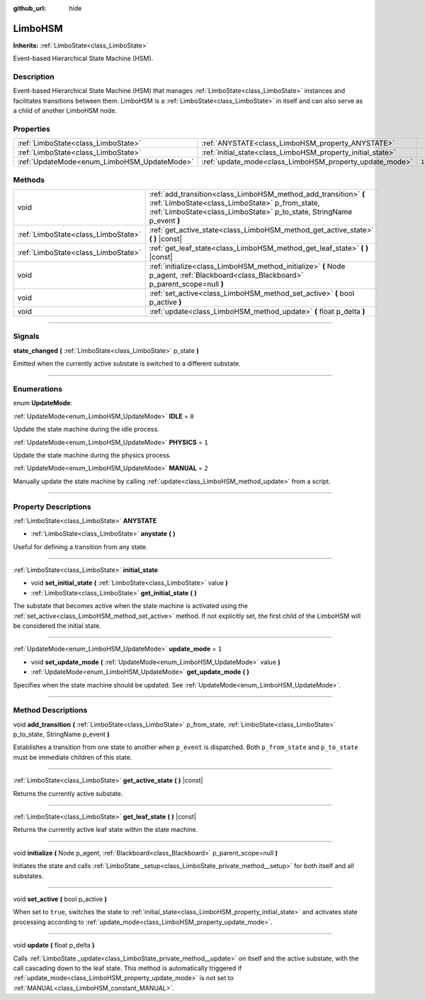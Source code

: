 :github_url: hide

.. DO NOT EDIT THIS FILE!!!
.. Generated automatically from Godot engine sources.
.. Generator: https://github.com/godotengine/godot/tree/4.2/doc/tools/make_rst.py.
.. XML source: https://github.com/godotengine/godot/tree/4.2/modules/limboai/doc_classes/LimboHSM.xml.

.. _class_LimboHSM:

LimboHSM
========

**Inherits:** :ref:`LimboState<class_LimboState>`

Event-based Hierarchical State Machine (HSM).

.. rst-class:: classref-introduction-group

Description
-----------

Event-based Hierarchical State Machine (HSM) that manages :ref:`LimboState<class_LimboState>` instances and facilitates transitions between them. LimboHSM is a :ref:`LimboState<class_LimboState>` in itself and can also serve as a child of another LimboHSM node.

.. rst-class:: classref-reftable-group

Properties
----------

.. table::
   :widths: auto

   +---------------------------------------------+-------------------------------------------------------------+-------+
   | :ref:`LimboState<class_LimboState>`         | :ref:`ANYSTATE<class_LimboHSM_property_ANYSTATE>`           |       |
   +---------------------------------------------+-------------------------------------------------------------+-------+
   | :ref:`LimboState<class_LimboState>`         | :ref:`initial_state<class_LimboHSM_property_initial_state>` |       |
   +---------------------------------------------+-------------------------------------------------------------+-------+
   | :ref:`UpdateMode<enum_LimboHSM_UpdateMode>` | :ref:`update_mode<class_LimboHSM_property_update_mode>`     | ``1`` |
   +---------------------------------------------+-------------------------------------------------------------+-------+

.. rst-class:: classref-reftable-group

Methods
-------

.. table::
   :widths: auto

   +-------------------------------------+----------------------------------------------------------------------------------------------------------------------------------------------------------------------------------------------+
   | void                                | :ref:`add_transition<class_LimboHSM_method_add_transition>` **(** :ref:`LimboState<class_LimboState>` p_from_state, :ref:`LimboState<class_LimboState>` p_to_state, StringName p_event **)** |
   +-------------------------------------+----------------------------------------------------------------------------------------------------------------------------------------------------------------------------------------------+
   | :ref:`LimboState<class_LimboState>` | :ref:`get_active_state<class_LimboHSM_method_get_active_state>` **(** **)** |const|                                                                                                          |
   +-------------------------------------+----------------------------------------------------------------------------------------------------------------------------------------------------------------------------------------------+
   | :ref:`LimboState<class_LimboState>` | :ref:`get_leaf_state<class_LimboHSM_method_get_leaf_state>` **(** **)** |const|                                                                                                              |
   +-------------------------------------+----------------------------------------------------------------------------------------------------------------------------------------------------------------------------------------------+
   | void                                | :ref:`initialize<class_LimboHSM_method_initialize>` **(** Node p_agent, :ref:`Blackboard<class_Blackboard>` p_parent_scope=null **)**                                                        |
   +-------------------------------------+----------------------------------------------------------------------------------------------------------------------------------------------------------------------------------------------+
   | void                                | :ref:`set_active<class_LimboHSM_method_set_active>` **(** bool p_active **)**                                                                                                                |
   +-------------------------------------+----------------------------------------------------------------------------------------------------------------------------------------------------------------------------------------------+
   | void                                | :ref:`update<class_LimboHSM_method_update>` **(** float p_delta **)**                                                                                                                        |
   +-------------------------------------+----------------------------------------------------------------------------------------------------------------------------------------------------------------------------------------------+

.. rst-class:: classref-section-separator

----

.. rst-class:: classref-descriptions-group

Signals
-------

.. _class_LimboHSM_signal_state_changed:

.. rst-class:: classref-signal

**state_changed** **(** :ref:`LimboState<class_LimboState>` p_state **)**

Emitted when the currently active substate is switched to a different substate.

.. rst-class:: classref-section-separator

----

.. rst-class:: classref-descriptions-group

Enumerations
------------

.. _enum_LimboHSM_UpdateMode:

.. rst-class:: classref-enumeration

enum **UpdateMode**:

.. _class_LimboHSM_constant_IDLE:

.. rst-class:: classref-enumeration-constant

:ref:`UpdateMode<enum_LimboHSM_UpdateMode>` **IDLE** = ``0``

Update the state machine during the idle process.

.. _class_LimboHSM_constant_PHYSICS:

.. rst-class:: classref-enumeration-constant

:ref:`UpdateMode<enum_LimboHSM_UpdateMode>` **PHYSICS** = ``1``

Update the state machine during the physics process.

.. _class_LimboHSM_constant_MANUAL:

.. rst-class:: classref-enumeration-constant

:ref:`UpdateMode<enum_LimboHSM_UpdateMode>` **MANUAL** = ``2``

Manually update the state machine by calling :ref:`update<class_LimboHSM_method_update>` from a script.

.. rst-class:: classref-section-separator

----

.. rst-class:: classref-descriptions-group

Property Descriptions
---------------------

.. _class_LimboHSM_property_ANYSTATE:

.. rst-class:: classref-property

:ref:`LimboState<class_LimboState>` **ANYSTATE**

.. rst-class:: classref-property-setget

- :ref:`LimboState<class_LimboState>` **anystate** **(** **)**

Useful for defining a transition from any state.

.. rst-class:: classref-item-separator

----

.. _class_LimboHSM_property_initial_state:

.. rst-class:: classref-property

:ref:`LimboState<class_LimboState>` **initial_state**

.. rst-class:: classref-property-setget

- void **set_initial_state** **(** :ref:`LimboState<class_LimboState>` value **)**
- :ref:`LimboState<class_LimboState>` **get_initial_state** **(** **)**

The substate that becomes active when the state machine is activated using the :ref:`set_active<class_LimboHSM_method_set_active>` method. If not explicitly set, the first child of the LimboHSM will be considered the initial state.

.. rst-class:: classref-item-separator

----

.. _class_LimboHSM_property_update_mode:

.. rst-class:: classref-property

:ref:`UpdateMode<enum_LimboHSM_UpdateMode>` **update_mode** = ``1``

.. rst-class:: classref-property-setget

- void **set_update_mode** **(** :ref:`UpdateMode<enum_LimboHSM_UpdateMode>` value **)**
- :ref:`UpdateMode<enum_LimboHSM_UpdateMode>` **get_update_mode** **(** **)**

Specifies when the state machine should be updated. See :ref:`UpdateMode<enum_LimboHSM_UpdateMode>`.

.. rst-class:: classref-section-separator

----

.. rst-class:: classref-descriptions-group

Method Descriptions
-------------------

.. _class_LimboHSM_method_add_transition:

.. rst-class:: classref-method

void **add_transition** **(** :ref:`LimboState<class_LimboState>` p_from_state, :ref:`LimboState<class_LimboState>` p_to_state, StringName p_event **)**

Establishes a transition from one state to another when ``p_event`` is dispatched. Both ``p_from_state`` and ``p_to_state`` must be immediate children of this state.

.. rst-class:: classref-item-separator

----

.. _class_LimboHSM_method_get_active_state:

.. rst-class:: classref-method

:ref:`LimboState<class_LimboState>` **get_active_state** **(** **)** |const|

Returns the currently active substate.

.. rst-class:: classref-item-separator

----

.. _class_LimboHSM_method_get_leaf_state:

.. rst-class:: classref-method

:ref:`LimboState<class_LimboState>` **get_leaf_state** **(** **)** |const|

Returns the currently active leaf state within the state machine.

.. rst-class:: classref-item-separator

----

.. _class_LimboHSM_method_initialize:

.. rst-class:: classref-method

void **initialize** **(** Node p_agent, :ref:`Blackboard<class_Blackboard>` p_parent_scope=null **)**

Initiates the state and calls :ref:`LimboState._setup<class_LimboState_private_method__setup>` for both itself and all substates.

.. rst-class:: classref-item-separator

----

.. _class_LimboHSM_method_set_active:

.. rst-class:: classref-method

void **set_active** **(** bool p_active **)**

When set to ``true``, switches the state to :ref:`initial_state<class_LimboHSM_property_initial_state>` and activates state processing according to :ref:`update_mode<class_LimboHSM_property_update_mode>`.

.. rst-class:: classref-item-separator

----

.. _class_LimboHSM_method_update:

.. rst-class:: classref-method

void **update** **(** float p_delta **)**

Calls :ref:`LimboState._update<class_LimboState_private_method__update>` on itself and the active substate, with the call cascading down to the leaf state. This method is automatically triggered if :ref:`update_mode<class_LimboHSM_property_update_mode>` is not set to :ref:`MANUAL<class_LimboHSM_constant_MANUAL>`.

.. |virtual| replace:: :abbr:`virtual (This method should typically be overridden by the user to have any effect.)`
.. |const| replace:: :abbr:`const (This method has no side effects. It doesn't modify any of the instance's member variables.)`
.. |vararg| replace:: :abbr:`vararg (This method accepts any number of arguments after the ones described here.)`
.. |constructor| replace:: :abbr:`constructor (This method is used to construct a type.)`
.. |static| replace:: :abbr:`static (This method doesn't need an instance to be called, so it can be called directly using the class name.)`
.. |operator| replace:: :abbr:`operator (This method describes a valid operator to use with this type as left-hand operand.)`
.. |bitfield| replace:: :abbr:`BitField (This value is an integer composed as a bitmask of the following flags.)`
